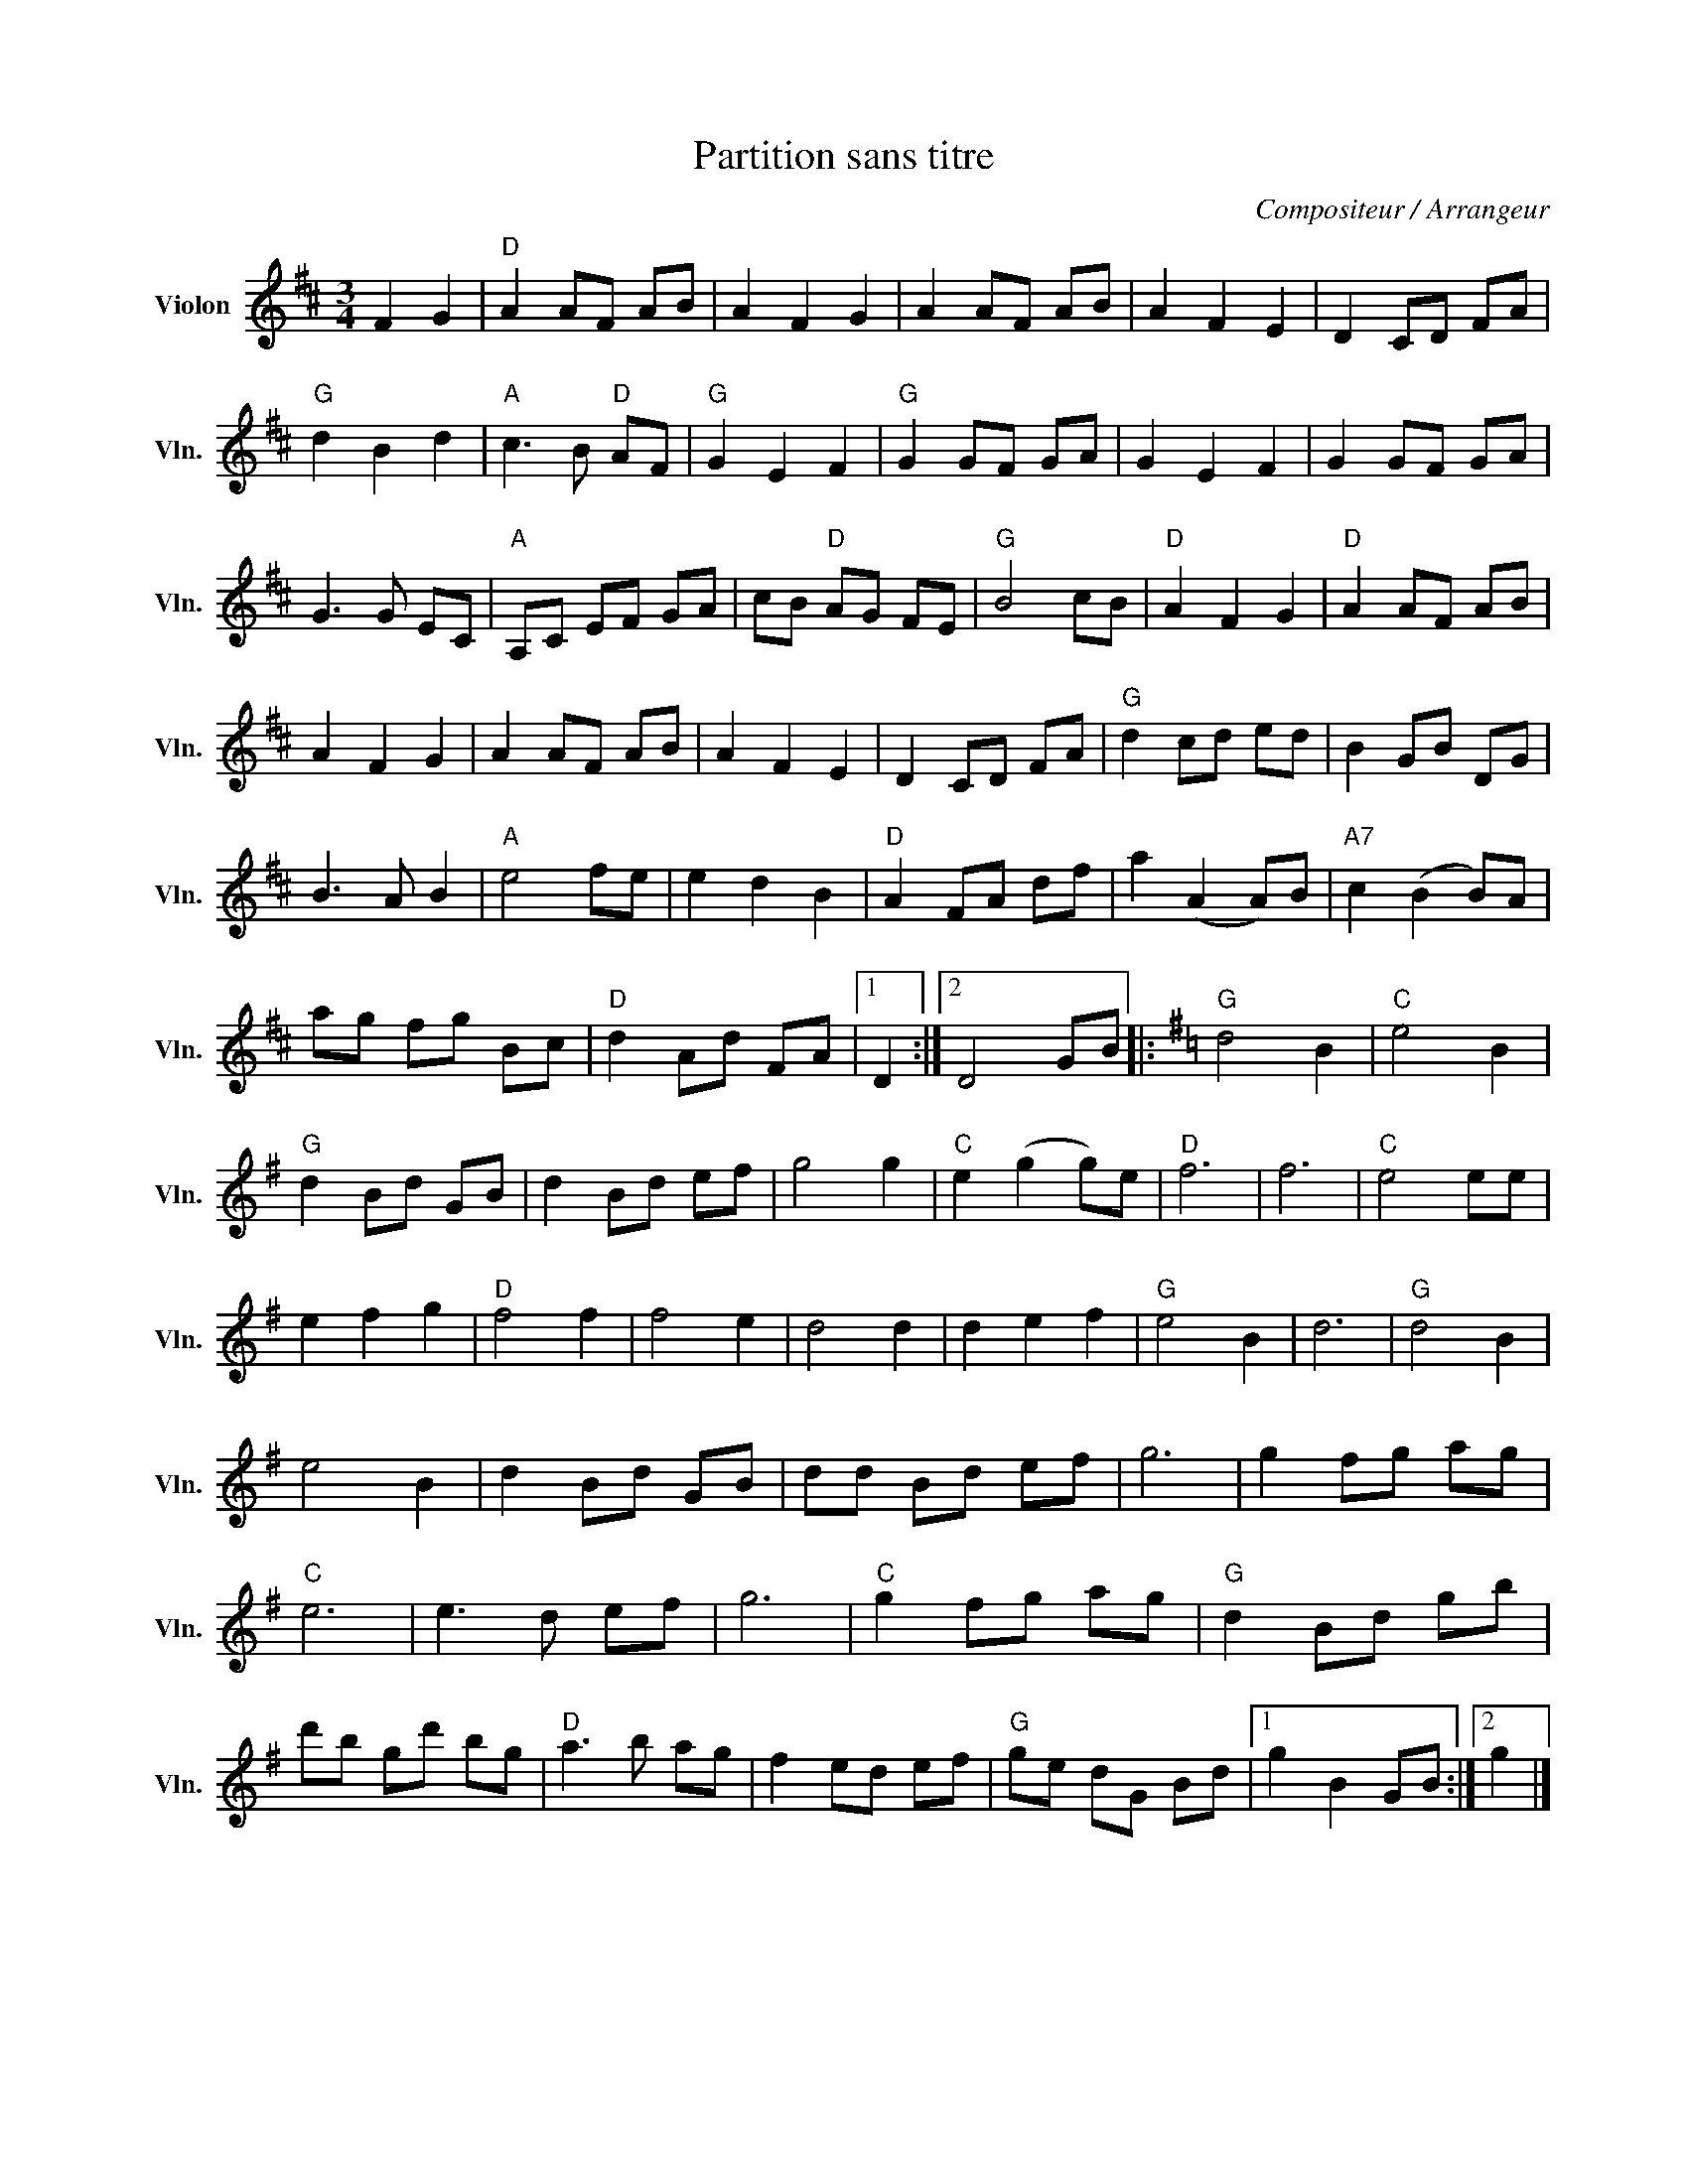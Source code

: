 X:1
T:Partition sans titre
C:Compositeur / Arrangeur
L:1/8
M:3/4
I:linebreak $
K:D
V:1 treble nm="Violon" snm="Vln."
V:1
 F2 G2 |"D" A2 AF AB | A2 F2 G2 | A2 AF AB | A2 F2 E2 | D2 CD FA |"G" d2 B2 d2 |"A" c3 B"D" AF | %8
"G" G2 E2 F2 |"G" G2 GF GA | G2 E2 F2 | G2 GF GA | G3 G EC |"A" A,C EF GA | cB"D" AG FE | %15
"G" B4 cB |"D" A2 F2 G2 |"D" A2 AF AB | A2 F2 G2 | A2 AF AB | A2 F2 E2 | D2 CD FA |"G" d2 cd ed | %23
 B2 GB DG | B3 A B2 |"A" e4 fe | e2 d2 B2 |"D" A2 FA df | a2 (A2 A)B |"A7" c2 (B2 B)A | ag fg Bc | %31
"D" d2 Ad FA |1 D2 :|2 D4 GB |:[K:G]"G" d4 B2 |"C" e4 B2 |"G" d2 Bd GB | d2 Bd ef | g4 g2 | %39
"C" e2 (g2 g)e |"D" f6 | f6 |"C" e4 ee | e2 f2 g2 |"D" f4 f2 | f4 e2 | d4 d2 | d2 e2 f2 | %48
"G" e4 B2 | d6 |"G" d4 B2 | e4 B2 | d2 Bd GB | dd Bd ef | g6 | g2 fg ag |"C" e6 | e3 d ef | g6 | %59
"C" g2 fg ag |"G" d2 Bd gb | d'b gd' bg |"D" a3 b ag | f2 ed ef |"G" ge dG Bd |1 g2 B2 GB :|2 g2 |] %67
